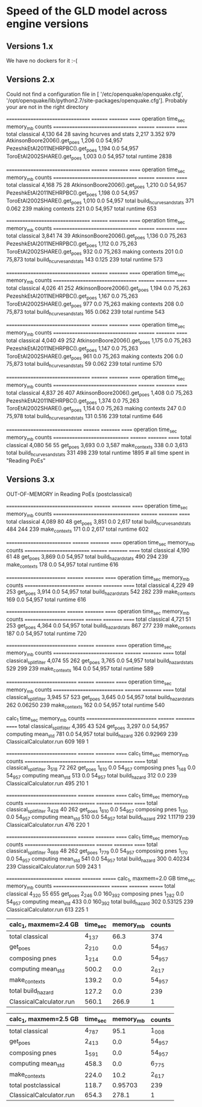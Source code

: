 * Speed of the GLD model across engine versions

** Versions 1.x

We have no dockers for it :-(

** Versions 2.x

# sudo docker run --entrypoint bash --rm -ti -v $HOME:/io openquake/engine:2.2
# oq run /io/GLD.zip; oq show performance # Jan 23, 2017
Could not find a configuration file in [
 '/etc/openquake/openquake.cfg',
 '/opt/openquake/lib/python2.7/site-packages/openquake.cfg'].
Probably your are not in the right directory

# sudo docker run --entrypoint bash --rm -ti -v $HOME:/io openquake/engine:2.3
# oq run /io/GLD.zip; oq show performance # Feb 23, 2017
================================= ======== ========= ======
operation                         time_sec memory_mb counts
================================= ======== ========= ======
total classical                   4,130    64        28    
saving hcurves and stats          2,217    3.352     979   
AtkinsonBoore2006().get_poes      1,206    0.0       54,957
PezeshkEtAl2011NEHRPBC().get_poes 1,194    0.0       54,957
ToroEtAl2002SHARE().get_poes      1,003    0.0       54,957
total runtime 2838

# sudo docker run --entrypoint bash --rm -ti -v $HOME:/io openquake/engine:2.4
# oq run /io/GLD.zip; oq show performance # May 25, 2017
================================= ======== ========= ======
operation                         time_sec memory_mb counts
================================= ======== ========= ======
total classical                   4,168    75        28    
AtkinsonBoore2006().get_poes      1,210    0.0       54,957
PezeshkEtAl2011NEHRPBC().get_poes 1,198    0.0       54,957
ToroEtAl2002SHARE().get_poes      1,010    0.0       54,957
total build_hcurves_and_stats     371      0.062     239   
making contexts                   221      0.0       54,957
total runtime 653

# sudo docker run --entrypoint bash --rm -ti -v $HOME:/io openquake/engine:2.5
# oq run /io/GLD.zip; oq show performance # Jun 14, 2017
================================= ======== ========= ======
operation                         time_sec memory_mb counts
================================= ======== ========= ======
total classical                   3,841    74        39    
AtkinsonBoore2006().get_poes      1,136    0.0       75,263
PezeshkEtAl2011NEHRPBC().get_poes 1,112    0.0       75,263
ToroEtAl2002SHARE().get_poes      932      0.0       75,263
making contexts                   201      0.0       75,873
total build_hcurves_and_stats     143      0.125     239   
total runtime 573

# sudo docker run --entrypoint bash --rm -ti -v $HOME:/io openquake/engine:2.6
# oq run /io/GLD.zip; oq show performance # Sep 25, 2017
================================= ======== ========= ======
operation                         time_sec memory_mb counts
================================= ======== ========= ======
total classical                   4,026    41        252   
AtkinsonBoore2006().get_poes      1,194    0.0       75,263
PezeshkEtAl2011NEHRPBC().get_poes 1,167    0.0       75,263
ToroEtAl2002SHARE().get_poes      977      0.0       75,263
making contexts                   208      0.0       75,873
total build_hcurves_and_stats     165      0.062     239   
total runtime 543

# sudo docker run --entrypoint bash --rm -ti -v $HOME:/io openquake/engine:2.7
# oq run /io/GLD.zip; oq show performance # Oct 19, 2017
================================= ======== ========= ======
operation                         time_sec memory_mb counts
================================= ======== ========= ======
total classical                   4,040    49        252   
AtkinsonBoore2006().get_poes      1,175    0.0       75,263
PezeshkEtAl2011NEHRPBC().get_poes 1,147    0.0       75,263
ToroEtAl2002SHARE().get_poes      961      0.0       75,263
making contexts                   206      0.0       75,873
total build_hcurves_and_stats     59       0.062     239   
total runtime 570

# sudo docker run --entrypoint bash --rm -ti -v $HOME:/io openquake/engine:2.8
# oq run /io/GLD.zip; oq show performance # Nov 29, 2017
================================= ======== ========= ======
operation                         time_sec memory_mb counts
================================= ======== ========= ======
total classical                   4,837    26        407   
AtkinsonBoore2006().get_poes      1,408    0.0       75,263
PezeshkEtAl2011NEHRPBC().get_poes 1,374    0.0       75,263
ToroEtAl2002SHARE().get_poes      1,154    0.0       75,263
making contexts                   247      0.0       75,978
total build_hcurves_and_stats     131      0.516     239   
total runtime 646

# sudo docker run --entrypoint bash --rm -ti -v $HOME:/io openquake/engine:2.9
# oq run /io/GLD.zip; oq show performance # Feb 26, 2018 
============================== ======== ========= ======
operation                      time_sec memory_mb counts
============================== ======== ========= ======
total classical                4,080    56        55    
get_poes                       3,693    0.0       3,587 
make_contexts                  338      0.0       3,613 
total build_hcurves_and_stats  331      498       239   
total runtime 1895 # all time spent in "Reading PoEs"

** Versions 3.x

# sudo docker run --entrypoint bash --rm -ti -v $HOME:/io openquake/engine:3.0
# oq run /io/GLD.zip; oq show performance # Apr 9, 2018
OUT-OF-MEMORY in Reading PoEs (postclassical)
# sudo docker run --entrypoint bash --rm -ti -v $HOME:/io openquake/engine:3.1
# oq run /io/GLD.zip; oq show performance # Jun 1, 2018
================================== ======== ========= ======
operation                          time_sec memory_mb counts
================================== ======== ========= ======
total classical                    4,089    80        48    
get_poes                           3,851    0.0       2,617 
total build_hcurves_and_stats      484      244       239   
make_contexts                      171      0.0       2,617 
total runtime 602

# sudo docker run --rm -ti -v $HOME:/io openquake/engine:3.2 "oq run /io/GLD.zip; oq show performance"
# Sep 6, 2018
========================== ======== ========= ======
operation                  time_sec memory_mb counts
========================== ======== ========= ======
total classical            4,190    61        48    
get_poes                   3,869    0.0       54,957
total build_hazard_stats   490      294       239   
make_contexts              178      0.0       54,957
total runtime 616

# sudo docker run --rm -ti -v $HOME:/io openquake/engine:3.3 "oq run /io/GLD.zip; oq show performance"
# Jan 7, 2019
======================== ======== ========= ======
operation                time_sec memory_mb counts
======================== ======== ========= ======
total classical          4,229    49        253   
get_poes                 3,914    0.0       54,957
total build_hazard_stats 542      282       239   
make_contexts            169      0.0       54,957
total runtime 616

# sudo docker run --rm -ti -v $HOME:/io openquake/engine:3.4 "oq run /io/GLD.zip; oq show performance"
# Mar 18, 2019
======================== ======== ========= ======
operation                time_sec memory_mb counts
======================== ======== ========= ======
total classical          4,721    51        253   
get_poes                 4,364    0.0       54,957
total build_hazard_stats 867      277       239   
make_contexts            187      0.0       54,957
total runtime 720

# sudo docker run --rm -ti -v $HOME:/io openquake/engine:3.5 "oq run /io/GLD.zip; oq show performance"
# May 13, 2019
============================ ======== ========= ======
operation                    time_sec memory_mb counts
============================ ======== ========= ======
total classical_split_filter 4,074    55        262   
get_poes                     3,765    0.0       54,957
total build_hazard_stats     529      299       239   
make_contexts                164      0.0       54,957
total runtime 589

# sudo docker run --rm -ti -v $HOME:/io openquake/engine:3.6 "oq run /io/GLD.zip; oq show performance"
# Jul 16, 2019
============================ ======== ========= ======
operation                    time_sec memory_mb counts
============================ ======== ========= ======
total classical_split_filter 3,945    57        523   
get_poes                     3,645    0.0       54,957
total build_hazard_stats     262      0.06250   239   
make_contexts                162      0.0       54,957
total runtime 540

# sudo docker run --rm -ti -v $HOME:/io openquake/engine:3.7 "oq run /io/GLD.zip; oq show performance"
# Sep 26, 2019
calc_1                       time_sec memory_mb counts
============================ ======== ========= ======
total classical_split_filter 4,395    43        524   
get_poes                     3,297    0.0       54,957
computing mean_std           781      0.0       54,957
total build_hazard           326      0.92969   239   
ClassicalCalculator.run      609      169       1     

# sudo docker run --rm -ti -v $HOME:/io openquake/engine:3.8 "oq run /io/GLD.zip; oq show performance"
# Jan 20, 2020
============================ ======== ========= ======
calc_1                       time_sec memory_mb counts
============================ ======== ========= ======
total classical_split_filter 3_518    72        262   
get_poes                     1_610    0.0       54_957
composing pnes               1_148    0.0       54_957
computing mean_std           513      0.0       54_957
total build_hazard           312      0.0       239   
ClassicalCalculator.run      495      210       1     

# sudo docker run --rm -ti -v $HOME:/io openquake/engine:3.9 "oq run /io/GLD.zip; oq show performance"
# Apr 27, 2020
============================ ======== ========= ======
calc_1                       time_sec memory_mb counts
============================ ======== ========= ======
total classical_split_filter 3_428    40        262   
get_poes                     1_610    0.0       54_957
composing pnes               1_130    0.0       54_957
computing mean_std           510      0.0       54_957
total build_hazard           292      1.11719   239   
ClassicalCalculator.run      476      220       1     

# sudo docker run --rm -ti -v $HOME:/io openquake/engine:3.10 "oq run /io/GLD.zip; oq show performance"
# Sep 29, 2020
============================ ======== ========= ======
calc_1                       time_sec memory_mb counts
============================ ======== ========= ======
total classical_split_filter 3_669    48        262   
get_poes                     1_779    0.0       54_957
composing pnes               1_170    0.0       54_957
computing mean_std           541      0.0       54_957
total build_hazard           300      0.40234   239   
ClassicalCalculator.run      509      243       1     

# sudo docker run --rm -ti -v $HOME:/io openquake/engine:3.11 "oq run /io/GLD.zip; oq show performance"
# Feb 23, 2021
======================= ======== ========= =======
calc_1, maxmem=2.0 GB   time_sec memory_mb counts 
======================= ======== ========= =======
total classical         4_320    55        655    
get_poes                2_246    0.0       160_392
composing pnes          1_282    0.0       54_957 
computing mean_std      433      0.0       160_392
total build_hazard      302      0.53125   239    
ClassicalCalculator.run 613      225       1      

# sudo docker run --rm -ti -v $HOME:/io openquake/engine:3.12 "oq run /io/GLD.zip; oq show performance"
# Sep 6, 2021, huge numba speedup in build_hazard
| calc_1, maxmem=2.4 GB   | time_sec | memory_mb | counts |
|-------------------------+----------+-----------+--------|
| total classical         | 4_137    | 66.3      | 374    |
| get_poes                | 2_210    | 0.0       | 54_957 |
| composing pnes          | 1_214    | 0.0       | 54_957 |
| computing mean_std      | 500.2    | 0.0       | 2_617  |
| make_contexts           | 139.2    | 0.0       | 54_957 |
| total build_hazard      | 127.2    | 0.0       | 239    |
| ClassicalCalculator.run | 560.1    | 266.9     | 1      |

# sudo docker run --rm -ti -v $HOME:/io openquake/engine:3.13 "oq run /io/GLD.zip; oq show performance"
# Jan 25, 2022, regression
| calc_1, maxmem=2.5 GB      | time_sec | memory_mb | counts |
|----------------------------+----------+-----------+--------|
| total classical            | 4_787    | 95.1      | 1_008  |
| get_poes                   | 2_413    | 0.0       | 54_957 |
| composing pnes             | 1_591    | 0.0       | 54_957 |
| computing mean_std         | 458.3    | 0.0       | 6_775  |
| make_contexts              | 224.0    | 10.2      | 2_617  |
| total postclassical        | 118.7    | 0.95703   | 239    |
| ClassicalCalculator.run    | 654.3    | 278.1     | 1      |
